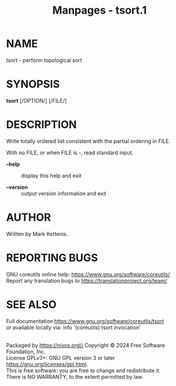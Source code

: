 #+TITLE: Manpages - tsort.1
* NAME
tsort - perform topological sort

* SYNOPSIS
*tsort* [/OPTION/] [/FILE/]

* DESCRIPTION
Write totally ordered list consistent with the partial ordering in FILE.

With no FILE, or when FILE is -, read standard input.

- *--help* :: display this help and exit

- *--version* :: output version information and exit

* AUTHOR
Written by Mark Kettenis.

* REPORTING BUGS
GNU coreutils online help: <https://www.gnu.org/software/coreutils/>\\
Report any translation bugs to <https://translationproject.org/team/>

* SEE ALSO
Full documentation <https://www.gnu.org/software/coreutils/tsort>\\
or available locally via: info '(coreutils) tsort invocation'

\\
Packaged by https://nixos.org\\
Copyright © 2024 Free Software Foundation, Inc.\\
License GPLv3+: GNU GPL version 3 or later
<https://gnu.org/licenses/gpl.html>.\\
This is free software: you are free to change and redistribute it.\\
There is NO WARRANTY, to the extent permitted by law.
